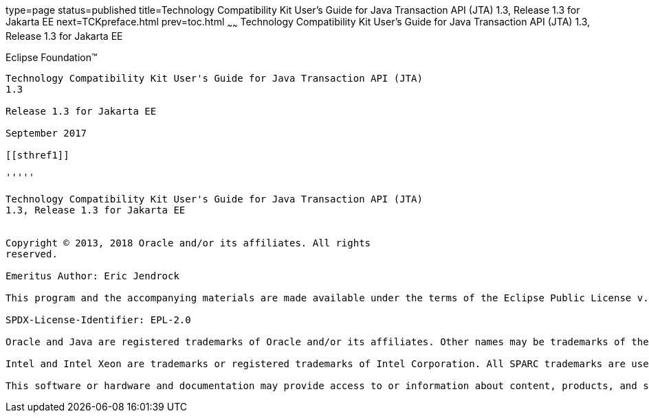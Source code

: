 type=page
status=published
title=Technology Compatibility Kit User's Guide for Java Transaction API (JTA) 1.3, Release 1.3 for Jakarta EE
next=TCKpreface.html
prev=toc.html
~~~~~~
Technology Compatibility Kit User's Guide for Java Transaction API (JTA) 1.3, Release 1.3 for Jakarta EE
========================================================================================================

[[oracle]] 
Eclipse Foundation™
-------------------

Technology Compatibility Kit User's Guide for Java Transaction API (JTA)
1.3

Release 1.3 for Jakarta EE

September 2017

[[sthref1]]

'''''

Technology Compatibility Kit User's Guide for Java Transaction API (JTA)
1.3, Release 1.3 for Jakarta EE


Copyright © 2013, 2018 Oracle and/or its affiliates. All rights
reserved.

Emeritus Author: Eric Jendrock 

This program and the accompanying materials are made available under the terms of the Eclipse Public License v. 2.0, which is available at http://www.eclipse.org/legal/epl-2.0.

SPDX-License-Identifier: EPL-2.0

Oracle and Java are registered trademarks of Oracle and/or its affiliates. Other names may be trademarks of their respective owners.

Intel and Intel Xeon are trademarks or registered trademarks of Intel Corporation. All SPARC trademarks are used under license and are trademarks or registered trademarks of SPARC International, Inc. AMD, Opteron, the AMD logo, and the AMD Opteron logo are trademarks or registered trademarks of Advanced Micro Devices. UNIX is a registered trademark of The Open Group.

This software or hardware and documentation may provide access to or information about content, products, and services from third parties. Oracle Corporation and its affiliates are not responsible for and expressly disclaim all warranties of any kind with respect to third-party content, products, and services unless otherwise set forth in an applicable agreement between you and Oracle. Oracle Corporation and its affiliates will not be responsible for any loss, costs, or damages incurred due to your access to or use of third-party content, products, or services, except as set forth in an applicable agreement between you and Oracle.
